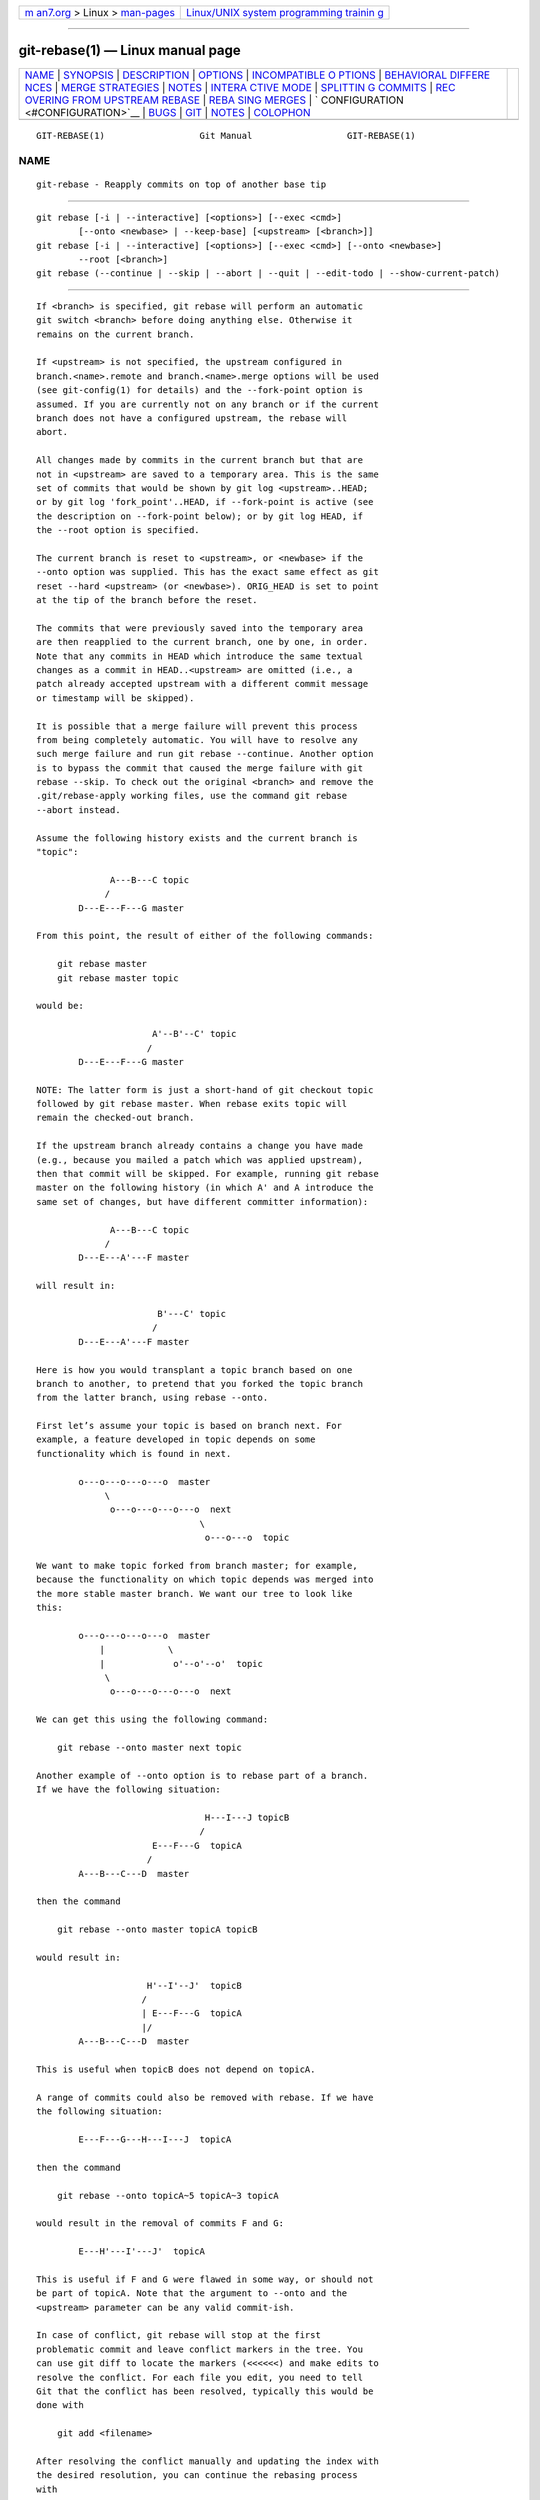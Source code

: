 .. container:: page-top

.. container:: nav-bar

   +----------------------------------+----------------------------------+
   | `m                               | `Linux/UNIX system programming   |
   | an7.org <../../../index.html>`__ | trainin                          |
   | > Linux >                        | g <http://man7.org/training/>`__ |
   | `man-pages <../index.html>`__    |                                  |
   +----------------------------------+----------------------------------+

--------------

git-rebase(1) — Linux manual page
=================================

+-----------------------------------+-----------------------------------+
| `NAME <#NAME>`__ \|               |                                   |
| `SYNOPSIS <#SYNOPSIS>`__ \|       |                                   |
| `DESCRIPTION <#DESCRIPTION>`__ \| |                                   |
| `OPTIONS <#OPTIONS>`__ \|         |                                   |
| `INCOMPATIBLE O                   |                                   |
| PTIONS <#INCOMPATIBLE_OPTIONS>`__ |                                   |
| \|                                |                                   |
| `BEHAVIORAL DIFFERE               |                                   |
| NCES <#BEHAVIORAL_DIFFERENCES>`__ |                                   |
| \|                                |                                   |
| `MERGE                            |                                   |
| STRATEGIES <#MERGE_STRATEGIES>`__ |                                   |
| \| `NOTES <#NOTES>`__ \|          |                                   |
| `INTERA                           |                                   |
| CTIVE MODE <#INTERACTIVE_MODE>`__ |                                   |
| \|                                |                                   |
| `SPLITTIN                         |                                   |
| G COMMITS <#SPLITTING_COMMITS>`__ |                                   |
| \|                                |                                   |
| `REC                              |                                   |
| OVERING FROM UPSTREAM REBASE <#RE |                                   |
| COVERING_FROM_UPSTREAM_REBASE>`__ |                                   |
| \|                                |                                   |
| `REBA                             |                                   |
| SING MERGES <#REBASING_MERGES>`__ |                                   |
| \|                                |                                   |
| `                                 |                                   |
| CONFIGURATION <#CONFIGURATION>`__ |                                   |
| \| `BUGS <#BUGS>`__ \|            |                                   |
| `GIT <#GIT>`__ \|                 |                                   |
| `NOTES <#NOTES>`__ \|             |                                   |
| `COLOPHON <#COLOPHON>`__          |                                   |
+-----------------------------------+-----------------------------------+
| .. container:: man-search-box     |                                   |
+-----------------------------------+-----------------------------------+

::

   GIT-REBASE(1)                  Git Manual                  GIT-REBASE(1)

NAME
-------------------------------------------------

::

          git-rebase - Reapply commits on top of another base tip


---------------------------------------------------------

::

          git rebase [-i | --interactive] [<options>] [--exec <cmd>]
                  [--onto <newbase> | --keep-base] [<upstream> [<branch>]]
          git rebase [-i | --interactive] [<options>] [--exec <cmd>] [--onto <newbase>]
                  --root [<branch>]
          git rebase (--continue | --skip | --abort | --quit | --edit-todo | --show-current-patch)


---------------------------------------------------------------

::

          If <branch> is specified, git rebase will perform an automatic
          git switch <branch> before doing anything else. Otherwise it
          remains on the current branch.

          If <upstream> is not specified, the upstream configured in
          branch.<name>.remote and branch.<name>.merge options will be used
          (see git-config(1) for details) and the --fork-point option is
          assumed. If you are currently not on any branch or if the current
          branch does not have a configured upstream, the rebase will
          abort.

          All changes made by commits in the current branch but that are
          not in <upstream> are saved to a temporary area. This is the same
          set of commits that would be shown by git log <upstream>..HEAD;
          or by git log 'fork_point'..HEAD, if --fork-point is active (see
          the description on --fork-point below); or by git log HEAD, if
          the --root option is specified.

          The current branch is reset to <upstream>, or <newbase> if the
          --onto option was supplied. This has the exact same effect as git
          reset --hard <upstream> (or <newbase>). ORIG_HEAD is set to point
          at the tip of the branch before the reset.

          The commits that were previously saved into the temporary area
          are then reapplied to the current branch, one by one, in order.
          Note that any commits in HEAD which introduce the same textual
          changes as a commit in HEAD..<upstream> are omitted (i.e., a
          patch already accepted upstream with a different commit message
          or timestamp will be skipped).

          It is possible that a merge failure will prevent this process
          from being completely automatic. You will have to resolve any
          such merge failure and run git rebase --continue. Another option
          is to bypass the commit that caused the merge failure with git
          rebase --skip. To check out the original <branch> and remove the
          .git/rebase-apply working files, use the command git rebase
          --abort instead.

          Assume the following history exists and the current branch is
          "topic":

                        A---B---C topic
                       /
                  D---E---F---G master

          From this point, the result of either of the following commands:

              git rebase master
              git rebase master topic

          would be:

                                A'--B'--C' topic
                               /
                  D---E---F---G master

          NOTE: The latter form is just a short-hand of git checkout topic
          followed by git rebase master. When rebase exits topic will
          remain the checked-out branch.

          If the upstream branch already contains a change you have made
          (e.g., because you mailed a patch which was applied upstream),
          then that commit will be skipped. For example, running git rebase
          master on the following history (in which A' and A introduce the
          same set of changes, but have different committer information):

                        A---B---C topic
                       /
                  D---E---A'---F master

          will result in:

                                 B'---C' topic
                                /
                  D---E---A'---F master

          Here is how you would transplant a topic branch based on one
          branch to another, to pretend that you forked the topic branch
          from the latter branch, using rebase --onto.

          First let’s assume your topic is based on branch next. For
          example, a feature developed in topic depends on some
          functionality which is found in next.

                  o---o---o---o---o  master
                       \
                        o---o---o---o---o  next
                                         \
                                          o---o---o  topic

          We want to make topic forked from branch master; for example,
          because the functionality on which topic depends was merged into
          the more stable master branch. We want our tree to look like
          this:

                  o---o---o---o---o  master
                      |            \
                      |             o'--o'--o'  topic
                       \
                        o---o---o---o---o  next

          We can get this using the following command:

              git rebase --onto master next topic

          Another example of --onto option is to rebase part of a branch.
          If we have the following situation:

                                          H---I---J topicB
                                         /
                                E---F---G  topicA
                               /
                  A---B---C---D  master

          then the command

              git rebase --onto master topicA topicB

          would result in:

                               H'--I'--J'  topicB
                              /
                              | E---F---G  topicA
                              |/
                  A---B---C---D  master

          This is useful when topicB does not depend on topicA.

          A range of commits could also be removed with rebase. If we have
          the following situation:

                  E---F---G---H---I---J  topicA

          then the command

              git rebase --onto topicA~5 topicA~3 topicA

          would result in the removal of commits F and G:

                  E---H'---I'---J'  topicA

          This is useful if F and G were flawed in some way, or should not
          be part of topicA. Note that the argument to --onto and the
          <upstream> parameter can be any valid commit-ish.

          In case of conflict, git rebase will stop at the first
          problematic commit and leave conflict markers in the tree. You
          can use git diff to locate the markers (<<<<<<) and make edits to
          resolve the conflict. For each file you edit, you need to tell
          Git that the conflict has been resolved, typically this would be
          done with

              git add <filename>

          After resolving the conflict manually and updating the index with
          the desired resolution, you can continue the rebasing process
          with

              git rebase --continue

          Alternatively, you can undo the git rebase with

              git rebase --abort


-------------------------------------------------------

::

          --onto <newbase>
              Starting point at which to create the new commits. If the
              --onto option is not specified, the starting point is
              <upstream>. May be any valid commit, and not just an existing
              branch name.

              As a special case, you may use "A...B" as a shortcut for the
              merge base of A and B if there is exactly one merge base. You
              can leave out at most one of A and B, in which case it
              defaults to HEAD.

          --keep-base
              Set the starting point at which to create the new commits to
              the merge base of <upstream> <branch>. Running git rebase
              --keep-base <upstream> <branch> is equivalent to running git
              rebase --onto <upstream>... <upstream>.

              This option is useful in the case where one is developing a
              feature on top of an upstream branch. While the feature is
              being worked on, the upstream branch may advance and it may
              not be the best idea to keep rebasing on top of the upstream
              but to keep the base commit as-is.

              Although both this option and --fork-point find the merge
              base between <upstream> and <branch>, this option uses the
              merge base as the starting point on which new commits will be
              created, whereas --fork-point uses the merge base to
              determine the set of commits which will be rebased.

              See also INCOMPATIBLE OPTIONS below.

          <upstream>
              Upstream branch to compare against. May be any valid commit,
              not just an existing branch name. Defaults to the configured
              upstream for the current branch.

          <branch>
              Working branch; defaults to HEAD.

          --continue
              Restart the rebasing process after having resolved a merge
              conflict.

          --abort
              Abort the rebase operation and reset HEAD to the original
              branch. If <branch> was provided when the rebase operation
              was started, then HEAD will be reset to <branch>. Otherwise
              HEAD will be reset to where it was when the rebase operation
              was started.

          --quit
              Abort the rebase operation but HEAD is not reset back to the
              original branch. The index and working tree are also left
              unchanged as a result. If a temporary stash entry was created
              using --autostash, it will be saved to the stash list.

          --apply
              Use applying strategies to rebase (calling git-am
              internally). This option may become a no-op in the future
              once the merge backend handles everything the apply one does.

              See also INCOMPATIBLE OPTIONS below.

          --empty={drop,keep,ask}
              How to handle commits that are not empty to start and are not
              clean cherry-picks of any upstream commit, but which become
              empty after rebasing (because they contain a subset of
              already upstream changes). With drop (the default), commits
              that become empty are dropped. With keep, such commits are
              kept. With ask (implied by --interactive), the rebase will
              halt when an empty commit is applied allowing you to choose
              whether to drop it, edit files more, or just commit the empty
              changes. Other options, like --exec, will use the default of
              drop unless -i/--interactive is explicitly specified.

              Note that commits which start empty are kept (unless
              --no-keep-empty is specified), and commits which are clean
              cherry-picks (as determined by git log --cherry-mark ...) are
              detected and dropped as a preliminary step (unless
              --reapply-cherry-picks is passed).

              See also INCOMPATIBLE OPTIONS below.

          --no-keep-empty, --keep-empty
              Do not keep commits that start empty before the rebase (i.e.
              that do not change anything from its parent) in the result.
              The default is to keep commits which start empty, since
              creating such commits requires passing the --allow-empty
              override flag to git commit, signifying that a user is very
              intentionally creating such a commit and thus wants to keep
              it.

              Usage of this flag will probably be rare, since you can get
              rid of commits that start empty by just firing up an
              interactive rebase and removing the lines corresponding to
              the commits you don’t want. This flag exists as a convenient
              shortcut, such as for cases where external tools generate
              many empty commits and you want them all removed.

              For commits which do not start empty but become empty after
              rebasing, see the --empty flag.

              See also INCOMPATIBLE OPTIONS below.

          --reapply-cherry-picks, --no-reapply-cherry-picks
              Reapply all clean cherry-picks of any upstream commit instead
              of preemptively dropping them. (If these commits then become
              empty after rebasing, because they contain a subset of
              already upstream changes, the behavior towards them is
              controlled by the --empty flag.)

              By default (or if --no-reapply-cherry-picks is given), these
              commits will be automatically dropped. Because this
              necessitates reading all upstream commits, this can be
              expensive in repos with a large number of upstream commits
              that need to be read.

              --reapply-cherry-picks allows rebase to forgo reading all
              upstream commits, potentially improving performance.

              See also INCOMPATIBLE OPTIONS below.

          --allow-empty-message
              No-op. Rebasing commits with an empty message used to fail
              and this option would override that behavior, allowing
              commits with empty messages to be rebased. Now commits with
              an empty message do not cause rebasing to halt.

              See also INCOMPATIBLE OPTIONS below.

          --skip
              Restart the rebasing process by skipping the current patch.

          --edit-todo
              Edit the todo list during an interactive rebase.

          --show-current-patch
              Show the current patch in an interactive rebase or when
              rebase is stopped because of conflicts. This is the
              equivalent of git show REBASE_HEAD.

          -m, --merge
              Use merging strategies to rebase. When the recursive
              (default) merge strategy is used, this allows rebase to be
              aware of renames on the upstream side. This is the default.

              Note that a rebase merge works by replaying each commit from
              the working branch on top of the <upstream> branch. Because
              of this, when a merge conflict happens, the side reported as
              ours is the so-far rebased series, starting with <upstream>,
              and theirs is the working branch. In other words, the sides
              are swapped.

              See also INCOMPATIBLE OPTIONS below.

          -s <strategy>, --strategy=<strategy>
              Use the given merge strategy. If there is no -s option git
              merge-recursive is used instead. This implies --merge.

              Because git rebase replays each commit from the working
              branch on top of the <upstream> branch using the given
              strategy, using the ours strategy simply empties all patches
              from the <branch>, which makes little sense.

              See also INCOMPATIBLE OPTIONS below.

          -X <strategy-option>, --strategy-option=<strategy-option>
              Pass the <strategy-option> through to the merge strategy.
              This implies --merge and, if no strategy has been specified,
              -s recursive. Note the reversal of ours and theirs as noted
              above for the -m option.

              See also INCOMPATIBLE OPTIONS below.

          --rerere-autoupdate, --no-rerere-autoupdate
              Allow the rerere mechanism to update the index with the
              result of auto-conflict resolution if possible.

          -S[<keyid>], --gpg-sign[=<keyid>], --no-gpg-sign
              GPG-sign commits. The keyid argument is optional and defaults
              to the committer identity; if specified, it must be stuck to
              the option without a space.  --no-gpg-sign is useful to
              countermand both commit.gpgSign configuration variable, and
              earlier --gpg-sign.

          -q, --quiet
              Be quiet. Implies --no-stat.

          -v, --verbose
              Be verbose. Implies --stat.

          --stat
              Show a diffstat of what changed upstream since the last
              rebase. The diffstat is also controlled by the configuration
              option rebase.stat.

          -n, --no-stat
              Do not show a diffstat as part of the rebase process.

          --no-verify
              This option bypasses the pre-rebase hook. See also
              githooks(5).

          --verify
              Allows the pre-rebase hook to run, which is the default. This
              option can be used to override --no-verify. See also
              githooks(5).

          -C<n>
              Ensure at least <n> lines of surrounding context match before
              and after each change. When fewer lines of surrounding
              context exist they all must match. By default no context is
              ever ignored. Implies --apply.

              See also INCOMPATIBLE OPTIONS below.

          --no-ff, --force-rebase, -f
              Individually replay all rebased commits instead of
              fast-forwarding over the unchanged ones. This ensures that
              the entire history of the rebased branch is composed of new
              commits.

              You may find this helpful after reverting a topic branch
              merge, as this option recreates the topic branch with fresh
              commits so it can be remerged successfully without needing to
              "revert the reversion" (see the revert-a-faulty-merge
              How-To[1] for details).

          --fork-point, --no-fork-point
              Use reflog to find a better common ancestor between
              <upstream> and <branch> when calculating which commits have
              been introduced by <branch>.

              When --fork-point is active, fork_point will be used instead
              of <upstream> to calculate the set of commits to rebase,
              where fork_point is the result of git merge-base --fork-point
              <upstream> <branch> command (see git-merge-base(1)). If
              fork_point ends up being empty, the <upstream> will be used
              as a fallback.

              If <upstream> is given on the command line, then the default
              is --no-fork-point, otherwise the default is --fork-point.

              If your branch was based on <upstream> but <upstream> was
              rewound and your branch contains commits which were dropped,
              this option can be used with --keep-base in order to drop
              those commits from your branch.

              See also INCOMPATIBLE OPTIONS below.

          --ignore-whitespace
              Ignore whitespace differences when trying to reconcile
              differences. Currently, each backend implements an
              approximation of this behavior:

              apply backend: When applying a patch, ignore changes in
              whitespace in context lines. Unfortunately, this means that
              if the "old" lines being replaced by the patch differ only in
              whitespace from the existing file, you will get a merge
              conflict instead of a successful patch application.

              merge backend: Treat lines with only whitespace changes as
              unchanged when merging. Unfortunately, this means that any
              patch hunks that were intended to modify whitespace and
              nothing else will be dropped, even if the other side had no
              changes that conflicted.

          --whitespace=<option>
              This flag is passed to the git apply program (see
              git-apply(1)) that applies the patch. Implies --apply.

              See also INCOMPATIBLE OPTIONS below.

          --committer-date-is-author-date
              Instead of using the current time as the committer date, use
              the author date of the commit being rebased as the committer
              date. This option implies --force-rebase.

          --ignore-date, --reset-author-date
              Instead of using the author date of the original commit, use
              the current time as the author date of the rebased commit.
              This option implies --force-rebase.

              See also INCOMPATIBLE OPTIONS below.

          --signoff
              Add a Signed-off-by trailer to all the rebased commits. Note
              that if --interactive is given then only commits marked to be
              picked, edited or reworded will have the trailer added.

              See also INCOMPATIBLE OPTIONS below.

          -i, --interactive
              Make a list of the commits which are about to be rebased. Let
              the user edit that list before rebasing. This mode can also
              be used to split commits (see SPLITTING COMMITS below).

              The commit list format can be changed by setting the
              configuration option rebase.instructionFormat. A customized
              instruction format will automatically have the long commit
              hash prepended to the format.

              See also INCOMPATIBLE OPTIONS below.

          -r, --rebase-merges[=(rebase-cousins|no-rebase-cousins)]
              By default, a rebase will simply drop merge commits from the
              todo list, and put the rebased commits into a single, linear
              branch. With --rebase-merges, the rebase will instead try to
              preserve the branching structure within the commits that are
              to be rebased, by recreating the merge commits. Any resolved
              merge conflicts or manual amendments in these merge commits
              will have to be resolved/re-applied manually.

              By default, or when no-rebase-cousins was specified, commits
              which do not have <upstream> as direct ancestor will keep
              their original branch point, i.e. commits that would be
              excluded by git-log(1)'s --ancestry-path option will keep
              their original ancestry by default. If the rebase-cousins
              mode is turned on, such commits are instead rebased onto
              <upstream> (or <onto>, if specified).

              The --rebase-merges mode is similar in spirit to the
              deprecated --preserve-merges but works with interactive
              rebases, where commits can be reordered, inserted and dropped
              at will.

              It is currently only possible to recreate the merge commits
              using the recursive merge strategy; Different merge
              strategies can be used only via explicit exec git merge -s
              <strategy> [...]  commands.

              See also REBASING MERGES and INCOMPATIBLE OPTIONS below.

          -p, --preserve-merges
              [DEPRECATED: use --rebase-merges instead] Recreate merge
              commits instead of flattening the history by replaying
              commits a merge commit introduces. Merge conflict resolutions
              or manual amendments to merge commits are not preserved.

              This uses the --interactive machinery internally, but
              combining it with the --interactive option explicitly is
              generally not a good idea unless you know what you are doing
              (see BUGS below).

              See also INCOMPATIBLE OPTIONS below.

          -x <cmd>, --exec <cmd>
              Append "exec <cmd>" after each line creating a commit in the
              final history. <cmd> will be interpreted as one or more shell
              commands. Any command that fails will interrupt the rebase,
              with exit code 1.

              You may execute several commands by either using one instance
              of --exec with several commands:

                  git rebase -i --exec "cmd1 && cmd2 && ..."

              or by giving more than one --exec:

                  git rebase -i --exec "cmd1" --exec "cmd2" --exec ...

              If --autosquash is used, "exec" lines will not be appended
              for the intermediate commits, and will only appear at the end
              of each squash/fixup series.

              This uses the --interactive machinery internally, but it can
              be run without an explicit --interactive.

              See also INCOMPATIBLE OPTIONS below.

          --root
              Rebase all commits reachable from <branch>, instead of
              limiting them with an <upstream>. This allows you to rebase
              the root commit(s) on a branch. When used with --onto, it
              will skip changes already contained in <newbase> (instead of
              <upstream>) whereas without --onto it will operate on every
              change. When used together with both --onto and
              --preserve-merges, all root commits will be rewritten to have
              <newbase> as parent instead.

              See also INCOMPATIBLE OPTIONS below.

          --autosquash, --no-autosquash
              When the commit log message begins with "squash! ..." or
              "fixup! ..." or "amend! ...", and there is already a commit
              in the todo list that matches the same ..., automatically
              modify the todo list of rebase -i, so that the commit marked
              for squashing comes right after the commit to be modified,
              and change the action of the moved commit from pick to squash
              or fixup or fixup -C respectively. A commit matches the ...
              if the commit subject matches, or if the ...  refers to the
              commit’s hash. As a fall-back, partial matches of the commit
              subject work, too. The recommended way to create
              fixup/amend/squash commits is by using the --fixup,
              --fixup=amend: or --fixup=reword: and --squash options
              respectively of git-commit(1).

              If the --autosquash option is enabled by default using the
              configuration variable rebase.autoSquash, this option can be
              used to override and disable this setting.

              See also INCOMPATIBLE OPTIONS below.

          --autostash, --no-autostash
              Automatically create a temporary stash entry before the
              operation begins, and apply it after the operation ends. This
              means that you can run rebase on a dirty worktree. However,
              use with care: the final stash application after a successful
              rebase might result in non-trivial conflicts.

          --reschedule-failed-exec, --no-reschedule-failed-exec
              Automatically reschedule exec commands that failed. This only
              makes sense in interactive mode (or when an --exec option was
              provided).

              Even though this option applies once a rebase is started,
              it’s set for the whole rebase at the start based on either
              the rebase.rescheduleFailedExec configuration (see
              git-config(1) or "CONFIGURATION" below) or whether this
              option is provided. Otherwise an explicit
              --no-reschedule-failed-exec at the start would be overridden
              by the presence of rebase.rescheduleFailedExec=true
              configuration.


---------------------------------------------------------------------------------

::

          The following options:

          •   --apply

          •   --whitespace

          •   -C

          are incompatible with the following options:

          •   --merge

          •   --strategy

          •   --strategy-option

          •   --allow-empty-message

          •   --[no-]autosquash

          •   --rebase-merges

          •   --preserve-merges

          •   --interactive

          •   --exec

          •   --no-keep-empty

          •   --empty=

          •   --reapply-cherry-picks

          •   --edit-todo

          •   --root when used in combination with --onto

          In addition, the following pairs of options are incompatible:

          •   --preserve-merges and --interactive

          •   --preserve-merges and --signoff

          •   --preserve-merges and --rebase-merges

          •   --preserve-merges and --empty=

          •   --preserve-merges and --ignore-whitespace

          •   --preserve-merges and --committer-date-is-author-date

          •   --preserve-merges and --ignore-date

          •   --keep-base and --onto

          •   --keep-base and --root

          •   --fork-point and --root


-------------------------------------------------------------------------------------

::

          git rebase has two primary backends: apply and merge. (The apply
          backend used to be known as the am backend, but the name led to
          confusion as it looks like a verb instead of a noun. Also, the
          merge backend used to be known as the interactive backend, but it
          is now used for non-interactive cases as well. Both were renamed
          based on lower-level functionality that underpinned each.) There
          are some subtle differences in how these two backends behave:

      Empty commits
          The apply backend unfortunately drops intentionally empty
          commits, i.e. commits that started empty, though these are rare
          in practice. It also drops commits that become empty and has no
          option for controlling this behavior.

          The merge backend keeps intentionally empty commits by default
          (though with -i they are marked as empty in the todo list editor,
          or they can be dropped automatically with --no-keep-empty).

          Similar to the apply backend, by default the merge backend drops
          commits that become empty unless -i/--interactive is specified
          (in which case it stops and asks the user what to do). The merge
          backend also has an --empty={drop,keep,ask} option for changing
          the behavior of handling commits that become empty.

      Directory rename detection
          Due to the lack of accurate tree information (arising from
          constructing fake ancestors with the limited information
          available in patches), directory rename detection is disabled in
          the apply backend. Disabled directory rename detection means that
          if one side of history renames a directory and the other adds new
          files to the old directory, then the new files will be left
          behind in the old directory without any warning at the time of
          rebasing that you may want to move these files into the new
          directory.

          Directory rename detection works with the merge backend to
          provide you warnings in such cases.

      Context
          The apply backend works by creating a sequence of patches (by
          calling format-patch internally), and then applying the patches
          in sequence (calling am internally). Patches are composed of
          multiple hunks, each with line numbers, a context region, and the
          actual changes. The line numbers have to be taken with some fuzz,
          since the other side will likely have inserted or deleted lines
          earlier in the file. The context region is meant to help find how
          to adjust the line numbers in order to apply the changes to the
          right lines. However, if multiple areas of the code have the same
          surrounding lines of context, the wrong one can be picked. There
          are real-world cases where this has caused commits to be
          reapplied incorrectly with no conflicts reported. Setting
          diff.context to a larger value may prevent such types of
          problems, but increases the chance of spurious conflicts (since
          it will require more lines of matching context to apply).

          The merge backend works with a full copy of each relevant file,
          insulating it from these types of problems.

      Labelling of conflicts markers
          When there are content conflicts, the merge machinery tries to
          annotate each side’s conflict markers with the commits where the
          content came from. Since the apply backend drops the original
          information about the rebased commits and their parents (and
          instead generates new fake commits based off limited information
          in the generated patches), those commits cannot be identified;
          instead it has to fall back to a commit summary. Also, when
          merge.conflictStyle is set to diff3, the apply backend will use
          "constructed merge base" to label the content from the merge
          base, and thus provide no information about the merge base commit
          whatsoever.

          The merge backend works with the full commits on both sides of
          history and thus has no such limitations.

      Hooks
          The apply backend has not traditionally called the post-commit
          hook, while the merge backend has. Both have called the
          post-checkout hook, though the merge backend has squelched its
          output. Further, both backends only call the post-checkout hook
          with the starting point commit of the rebase, not the
          intermediate commits nor the final commit. In each case, the
          calling of these hooks was by accident of implementation rather
          than by design (both backends were originally implemented as
          shell scripts and happened to invoke other commands like git
          checkout or git commit that would call the hooks). Both backends
          should have the same behavior, though it is not entirely clear
          which, if any, is correct. We will likely make rebase stop
          calling either of these hooks in the future.

      Interruptability
          The apply backend has safety problems with an ill-timed
          interrupt; if the user presses Ctrl-C at the wrong time to try to
          abort the rebase, the rebase can enter a state where it cannot be
          aborted with a subsequent git rebase --abort. The merge backend
          does not appear to suffer from the same shortcoming. (See
          https://lore.kernel.org/git/20200207132152.GC2868@szeder.dev/ for
          details.)

      Commit Rewording
          When a conflict occurs while rebasing, rebase stops and asks the
          user to resolve. Since the user may need to make notable changes
          while resolving conflicts, after conflicts are resolved and the
          user has run git rebase --continue, the rebase should open an
          editor and ask the user to update the commit message. The merge
          backend does this, while the apply backend blindly applies the
          original commit message.

      Miscellaneous differences
          There are a few more behavioral differences that most folks would
          probably consider inconsequential but which are mentioned for
          completeness:

          •   Reflog: The two backends will use different wording when
              describing the changes made in the reflog, though both will
              make use of the word "rebase".

          •   Progress, informational, and error messages: The two backends
              provide slightly different progress and informational
              messages. Also, the apply backend writes error messages (such
              as "Your files would be overwritten...") to stdout, while the
              merge backend writes them to stderr.

          •   State directories: The two backends keep their state in
              different directories under .git/


-------------------------------------------------------------------------

::

          The merge mechanism (git merge and git pull commands) allows the
          backend merge strategies to be chosen with -s option. Some
          strategies can also take their own options, which can be passed
          by giving -X<option> arguments to git merge and/or git pull.

          resolve
              This can only resolve two heads (i.e. the current branch and
              another branch you pulled from) using a 3-way merge
              algorithm. It tries to carefully detect criss-cross merge
              ambiguities and is considered generally safe and fast.

          recursive
              This can only resolve two heads using a 3-way merge
              algorithm. When there is more than one common ancestor that
              can be used for 3-way merge, it creates a merged tree of the
              common ancestors and uses that as the reference tree for the
              3-way merge. This has been reported to result in fewer merge
              conflicts without causing mismerges by tests done on actual
              merge commits taken from Linux 2.6 kernel development
              history. Additionally this can detect and handle merges
              involving renames, but currently cannot make use of detected
              copies. This is the default merge strategy when pulling or
              merging one branch.

              The recursive strategy can take the following options:

              ours
                  This option forces conflicting hunks to be auto-resolved
                  cleanly by favoring our version. Changes from the other
                  tree that do not conflict with our side are reflected in
                  the merge result. For a binary file, the entire contents
                  are taken from our side.

                  This should not be confused with the ours merge strategy,
                  which does not even look at what the other tree contains
                  at all. It discards everything the other tree did,
                  declaring our history contains all that happened in it.

              theirs
                  This is the opposite of ours; note that, unlike ours,
                  there is no theirs merge strategy to confuse this merge
                  option with.

              patience
                  With this option, merge-recursive spends a little extra
                  time to avoid mismerges that sometimes occur due to
                  unimportant matching lines (e.g., braces from distinct
                  functions). Use this when the branches to be merged have
                  diverged wildly. See also git-diff(1) --patience.

              diff-algorithm=[patience|minimal|histogram|myers]
                  Tells merge-recursive to use a different diff algorithm,
                  which can help avoid mismerges that occur due to
                  unimportant matching lines (such as braces from distinct
                  functions). See also git-diff(1) --diff-algorithm.

              ignore-space-change, ignore-all-space, ignore-space-at-eol,
              ignore-cr-at-eol
                  Treats lines with the indicated type of whitespace change
                  as unchanged for the sake of a three-way merge.
                  Whitespace changes mixed with other changes to a line are
                  not ignored. See also git-diff(1) -b, -w,
                  --ignore-space-at-eol, and --ignore-cr-at-eol.

                  •   If their version only introduces whitespace changes
                      to a line, our version is used;

                  •   If our version introduces whitespace changes but
                      their version includes a substantial change, their
                      version is used;

                  •   Otherwise, the merge proceeds in the usual way.

              renormalize
                  This runs a virtual check-out and check-in of all three
                  stages of a file when resolving a three-way merge. This
                  option is meant to be used when merging branches with
                  different clean filters or end-of-line normalization
                  rules. See "Merging branches with differing
                  checkin/checkout attributes" in gitattributes(5) for
                  details.

              no-renormalize
                  Disables the renormalize option. This overrides the
                  merge.renormalize configuration variable.

              no-renames
                  Turn off rename detection. This overrides the
                  merge.renames configuration variable. See also
                  git-diff(1) --no-renames.

              find-renames[=<n>]
                  Turn on rename detection, optionally setting the
                  similarity threshold. This is the default. This overrides
                  the merge.renames configuration variable. See also
                  git-diff(1) --find-renames.

              rename-threshold=<n>
                  Deprecated synonym for find-renames=<n>.

              subtree[=<path>]
                  This option is a more advanced form of subtree strategy,
                  where the strategy makes a guess on how two trees must be
                  shifted to match with each other when merging. Instead,
                  the specified path is prefixed (or stripped from the
                  beginning) to make the shape of two trees to match.

          octopus
              This resolves cases with more than two heads, but refuses to
              do a complex merge that needs manual resolution. It is
              primarily meant to be used for bundling topic branch heads
              together. This is the default merge strategy when pulling or
              merging more than one branch.

          ours
              This resolves any number of heads, but the resulting tree of
              the merge is always that of the current branch head,
              effectively ignoring all changes from all other branches. It
              is meant to be used to supersede old development history of
              side branches. Note that this is different from the -Xours
              option to the recursive merge strategy.

          subtree
              This is a modified recursive strategy. When merging trees A
              and B, if B corresponds to a subtree of A, B is first
              adjusted to match the tree structure of A, instead of reading
              the trees at the same level. This adjustment is also done to
              the common ancestor tree.

          With the strategies that use 3-way merge (including the default,
          recursive), if a change is made on both branches, but later
          reverted on one of the branches, that change will be present in
          the merged result; some people find this behavior confusing. It
          occurs because only the heads and the merge base are considered
          when performing a merge, not the individual commits. The merge
          algorithm therefore considers the reverted change as no change at
          all, and substitutes the changed version instead.


---------------------------------------------------

::

          You should understand the implications of using git rebase on a
          repository that you share. See also RECOVERING FROM UPSTREAM
          REBASE below.

          When the git-rebase command is run, it will first execute a
          "pre-rebase" hook if one exists. You can use this hook to do
          sanity checks and reject the rebase if it isn’t appropriate.
          Please see the template pre-rebase hook script for an example.

          Upon completion, <branch> will be the current branch.


-------------------------------------------------------------------------

::

          Rebasing interactively means that you have a chance to edit the
          commits which are rebased. You can reorder the commits, and you
          can remove them (weeding out bad or otherwise unwanted patches).

          The interactive mode is meant for this type of workflow:

           1. have a wonderful idea

           2. hack on the code

           3. prepare a series for submission

           4. submit

          where point 2. consists of several instances of

          a) regular use

           1. finish something worthy of a commit

           2. commit

          b) independent fixup

           1. realize that something does not work

           2. fix that

           3. commit it

          Sometimes the thing fixed in b.2. cannot be amended to the
          not-quite perfect commit it fixes, because that commit is buried
          deeply in a patch series. That is exactly what interactive rebase
          is for: use it after plenty of "a"s and "b"s, by rearranging and
          editing commits, and squashing multiple commits into one.

          Start it with the last commit you want to retain as-is:

              git rebase -i <after-this-commit>

          An editor will be fired up with all the commits in your current
          branch (ignoring merge commits), which come after the given
          commit. You can reorder the commits in this list to your heart’s
          content, and you can remove them. The list looks more or less
          like this:

              pick deadbee The oneline of this commit
              pick fa1afe1 The oneline of the next commit
              ...

          The oneline descriptions are purely for your pleasure; git rebase
          will not look at them but at the commit names ("deadbee" and
          "fa1afe1" in this example), so do not delete or edit the names.

          By replacing the command "pick" with the command "edit", you can
          tell git rebase to stop after applying that commit, so that you
          can edit the files and/or the commit message, amend the commit,
          and continue rebasing.

          To interrupt the rebase (just like an "edit" command would do,
          but without cherry-picking any commit first), use the "break"
          command.

          If you just want to edit the commit message for a commit, replace
          the command "pick" with the command "reword".

          To drop a commit, replace the command "pick" with "drop", or just
          delete the matching line.

          If you want to fold two or more commits into one, replace the
          command "pick" for the second and subsequent commits with
          "squash" or "fixup". If the commits had different authors, the
          folded commit will be attributed to the author of the first
          commit. The suggested commit message for the folded commit is the
          concatenation of the first commit’s message with those identified
          by "squash" commands, omitting the messages of commits identified
          by "fixup" commands, unless "fixup -c" is used. In that case the
          suggested commit message is only the message of the "fixup -c"
          commit, and an editor is opened allowing you to edit the message.
          The contents (patch) of the "fixup -c" commit are still
          incorporated into the folded commit. If there is more than one
          "fixup -c" commit, the message from the final one is used. You
          can also use "fixup -C" to get the same behavior as "fixup -c"
          except without opening an editor.

          git rebase will stop when "pick" has been replaced with "edit" or
          when a command fails due to merge errors. When you are done
          editing and/or resolving conflicts you can continue with git
          rebase --continue.

          For example, if you want to reorder the last 5 commits, such that
          what was HEAD~4 becomes the new HEAD. To achieve that, you would
          call git rebase like this:

              $ git rebase -i HEAD~5

          And move the first patch to the end of the list.

          You might want to recreate merge commits, e.g. if you have a
          history like this:

                         X
                          \
                       A---M---B
                      /
              ---o---O---P---Q

          Suppose you want to rebase the side branch starting at "A" to
          "Q". Make sure that the current HEAD is "B", and call

              $ git rebase -i -r --onto Q O

          Reordering and editing commits usually creates untested
          intermediate steps. You may want to check that your history
          editing did not break anything by running a test, or at least
          recompiling at intermediate points in history by using the "exec"
          command (shortcut "x"). You may do so by creating a todo list
          like this one:

              pick deadbee Implement feature XXX
              fixup f1a5c00 Fix to feature XXX
              exec make
              pick c0ffeee The oneline of the next commit
              edit deadbab The oneline of the commit after
              exec cd subdir; make test
              ...

          The interactive rebase will stop when a command fails (i.e. exits
          with non-0 status) to give you an opportunity to fix the problem.
          You can continue with git rebase --continue.

          The "exec" command launches the command in a shell (the one
          specified in $SHELL, or the default shell if $SHELL is not set),
          so you can use shell features (like "cd", ">", ";" ...). The
          command is run from the root of the working tree.

              $ git rebase -i --exec "make test"

          This command lets you check that intermediate commits are
          compilable. The todo list becomes like that:

              pick 5928aea one
              exec make test
              pick 04d0fda two
              exec make test
              pick ba46169 three
              exec make test
              pick f4593f9 four
              exec make test


---------------------------------------------------------------------------

::

          In interactive mode, you can mark commits with the action "edit".
          However, this does not necessarily mean that git rebase expects
          the result of this edit to be exactly one commit. Indeed, you can
          undo the commit, or you can add other commits. This can be used
          to split a commit into two:

          •   Start an interactive rebase with git rebase -i <commit>^,
              where <commit> is the commit you want to split. In fact, any
              commit range will do, as long as it contains that commit.

          •   Mark the commit you want to split with the action "edit".

          •   When it comes to editing that commit, execute git reset
              HEAD^. The effect is that the HEAD is rewound by one, and the
              index follows suit. However, the working tree stays the same.

          •   Now add the changes to the index that you want to have in the
              first commit. You can use git add (possibly interactively) or
              git gui (or both) to do that.

          •   Commit the now-current index with whatever commit message is
              appropriate now.

          •   Repeat the last two steps until your working tree is clean.

          •   Continue the rebase with git rebase --continue.

          If you are not absolutely sure that the intermediate revisions
          are consistent (they compile, pass the testsuite, etc.) you
          should use git stash to stash away the not-yet-committed changes
          after each commit, test, and amend the commit if fixes are
          necessary.


-------------------------------------------------------------------------------------------------------

::

          Rebasing (or any other form of rewriting) a branch that others
          have based work on is a bad idea: anyone downstream of it is
          forced to manually fix their history. This section explains how
          to do the fix from the downstream’s point of view. The real fix,
          however, would be to avoid rebasing the upstream in the first
          place.

          To illustrate, suppose you are in a situation where someone
          develops a subsystem branch, and you are working on a topic that
          is dependent on this subsystem. You might end up with a history
          like the following:

                  o---o---o---o---o---o---o---o  master
                       \
                        o---o---o---o---o  subsystem
                                         \
                                          *---*---*  topic

          If subsystem is rebased against master, the following happens:

                  o---o---o---o---o---o---o---o  master
                       \                       \
                        o---o---o---o---o       o'--o'--o'--o'--o'  subsystem
                                         \
                                          *---*---*  topic

          If you now continue development as usual, and eventually merge
          topic to subsystem, the commits from subsystem will remain
          duplicated forever:

                  o---o---o---o---o---o---o---o  master
                       \                       \
                        o---o---o---o---o       o'--o'--o'--o'--o'--M  subsystem
                                         \                         /
                                          *---*---*-..........-*--*  topic

          Such duplicates are generally frowned upon because they clutter
          up history, making it harder to follow. To clean things up, you
          need to transplant the commits on topic to the new subsystem tip,
          i.e., rebase topic. This becomes a ripple effect: anyone
          downstream from topic is forced to rebase too, and so on!

          There are two kinds of fixes, discussed in the following
          subsections:

          Easy case: The changes are literally the same.
              This happens if the subsystem rebase was a simple rebase and
              had no conflicts.

          Hard case: The changes are not the same.
              This happens if the subsystem rebase had conflicts, or used
              --interactive to omit, edit, squash, or fixup commits; or if
              the upstream used one of commit --amend, reset, or a full
              history rewriting command like filter-repo[2].

      The easy case
          Only works if the changes (patch IDs based on the diff contents)
          on subsystem are literally the same before and after the rebase
          subsystem did.

          In that case, the fix is easy because git rebase knows to skip
          changes that are already present in the new upstream (unless
          --reapply-cherry-picks is given). So if you say (assuming you’re
          on topic)

                  $ git rebase subsystem

          you will end up with the fixed history

                  o---o---o---o---o---o---o---o  master
                                               \
                                                o'--o'--o'--o'--o'  subsystem
                                                                 \
                                                                  *---*---*  topic

      The hard case
          Things get more complicated if the subsystem changes do not
          exactly correspond to the ones before the rebase.

              Note
              While an "easy case recovery" sometimes appears to be
              successful even in the hard case, it may have unintended
              consequences. For example, a commit that was removed via git
              rebase --interactive will be resurrected!

          The idea is to manually tell git rebase "where the old subsystem
          ended and your topic began", that is, what the old merge base
          between them was. You will have to find a way to name the last
          commit of the old subsystem, for example:

          •   With the subsystem reflog: after git fetch, the old tip of
              subsystem is at subsystem@{1}. Subsequent fetches will
              increase the number. (See git-reflog(1).)

          •   Relative to the tip of topic: knowing that your topic has
              three commits, the old tip of subsystem must be topic~3.

          You can then transplant the old subsystem..topic to the new tip
          by saying (for the reflog case, and assuming you are on topic
          already):

                  $ git rebase --onto subsystem subsystem@{1}

          The ripple effect of a "hard case" recovery is especially bad:
          everyone downstream from topic will now have to perform a "hard
          case" recovery too!


-----------------------------------------------------------------------

::

          The interactive rebase command was originally designed to handle
          individual patch series. As such, it makes sense to exclude merge
          commits from the todo list, as the developer may have merged the
          then-current master while working on the branch, only to rebase
          all the commits onto master eventually (skipping the merge
          commits).

          However, there are legitimate reasons why a developer may want to
          recreate merge commits: to keep the branch structure (or "commit
          topology") when working on multiple, inter-related branches.

          In the following example, the developer works on a topic branch
          that refactors the way buttons are defined, and on another topic
          branch that uses that refactoring to implement a "Report a bug"
          button. The output of git log --graph --format=%s -5 may look
          like this:

              *   Merge branch 'report-a-bug'
              |\
              | * Add the feedback button
              * | Merge branch 'refactor-button'
              |\ \
              | |/
              | * Use the Button class for all buttons
              | * Extract a generic Button class from the DownloadButton one

          The developer might want to rebase those commits to a newer
          master while keeping the branch topology, for example when the
          first topic branch is expected to be integrated into master much
          earlier than the second one, say, to resolve merge conflicts with
          changes to the DownloadButton class that made it into master.

          This rebase can be performed using the --rebase-merges option. It
          will generate a todo list looking like this:

              label onto

              # Branch: refactor-button
              reset onto
              pick 123456 Extract a generic Button class from the DownloadButton one
              pick 654321 Use the Button class for all buttons
              label refactor-button

              # Branch: report-a-bug
              reset refactor-button # Use the Button class for all buttons
              pick abcdef Add the feedback button
              label report-a-bug

              reset onto
              merge -C a1b2c3 refactor-button # Merge 'refactor-button'
              merge -C 6f5e4d report-a-bug # Merge 'report-a-bug'

          In contrast to a regular interactive rebase, there are label,
          reset and merge commands in addition to pick ones.

          The label command associates a label with the current HEAD when
          that command is executed. These labels are created as
          worktree-local refs (refs/rewritten/<label>) that will be deleted
          when the rebase finishes. That way, rebase operations in multiple
          worktrees linked to the same repository do not interfere with one
          another. If the label command fails, it is rescheduled
          immediately, with a helpful message how to proceed.

          The reset command resets the HEAD, index and worktree to the
          specified revision. It is similar to an exec git reset --hard
          <label>, but refuses to overwrite untracked files. If the reset
          command fails, it is rescheduled immediately, with a helpful
          message how to edit the todo list (this typically happens when a
          reset command was inserted into the todo list manually and
          contains a typo).

          The merge command will merge the specified revision(s) into
          whatever is HEAD at that time. With -C <original-commit>, the
          commit message of the specified merge commit will be used. When
          the -C is changed to a lower-case -c, the message will be opened
          in an editor after a successful merge so that the user can edit
          the message.

          If a merge command fails for any reason other than merge
          conflicts (i.e. when the merge operation did not even start), it
          is rescheduled immediately.

          At this time, the merge command will always use the recursive
          merge strategy for regular merges, and octopus for octopus
          merges, with no way to choose a different one. To work around
          this, an exec command can be used to call git merge explicitly,
          using the fact that the labels are worktree-local refs (the ref
          refs/rewritten/onto would correspond to the label onto, for
          example).

          Note: the first command (label onto) labels the revision onto
          which the commits are rebased; The name onto is just a
          convention, as a nod to the --onto option.

          It is also possible to introduce completely new merge commits
          from scratch by adding a command of the form merge <merge-head>.
          This form will generate a tentative commit message and always
          open an editor to let the user edit it. This can be useful e.g.
          when a topic branch turns out to address more than a single
          concern and wants to be split into two or even more topic
          branches. Consider this todo list:

              pick 192837 Switch from GNU Makefiles to CMake
              pick 5a6c7e Document the switch to CMake
              pick 918273 Fix detection of OpenSSL in CMake
              pick afbecd http: add support for TLS v1.3
              pick fdbaec Fix detection of cURL in CMake on Windows

          The one commit in this list that is not related to CMake may very
          well have been motivated by working on fixing all those bugs
          introduced by switching to CMake, but it addresses a different
          concern. To split this branch into two topic branches, the todo
          list could be edited like this:

              label onto

              pick afbecd http: add support for TLS v1.3
              label tlsv1.3

              reset onto
              pick 192837 Switch from GNU Makefiles to CMake
              pick 918273 Fix detection of OpenSSL in CMake
              pick fdbaec Fix detection of cURL in CMake on Windows
              pick 5a6c7e Document the switch to CMake
              label cmake

              reset onto
              merge tlsv1.3
              merge cmake


-------------------------------------------------------------------

::

          rebase.backend
              Default backend to use for rebasing. Possible choices are
              apply or merge. In the future, if the merge backend gains all
              remaining capabilities of the apply backend, this setting may
              become unused.

          rebase.stat
              Whether to show a diffstat of what changed upstream since the
              last rebase. False by default.

          rebase.autoSquash
              If set to true enable --autosquash option by default.

          rebase.autoStash
              When set to true, automatically create a temporary stash
              entry before the operation begins, and apply it after the
              operation ends. This means that you can run rebase on a dirty
              worktree. However, use with care: the final stash application
              after a successful rebase might result in non-trivial
              conflicts. This option can be overridden by the
              --no-autostash and --autostash options of git-rebase(1).
              Defaults to false.

          rebase.missingCommitsCheck
              If set to "warn", git rebase -i will print a warning if some
              commits are removed (e.g. a line was deleted), however the
              rebase will still proceed. If set to "error", it will print
              the previous warning and stop the rebase, git rebase
              --edit-todo can then be used to correct the error. If set to
              "ignore", no checking is done. To drop a commit without
              warning or error, use the drop command in the todo list.
              Defaults to "ignore".

          rebase.instructionFormat
              A format string, as specified in git-log(1), to be used for
              the todo list during an interactive rebase. The format will
              automatically have the long commit hash prepended to the
              format.

          rebase.abbreviateCommands
              If set to true, git rebase will use abbreviated command names
              in the todo list resulting in something like this:

                          p deadbee The oneline of the commit
                          p fa1afe1 The oneline of the next commit
                          ...

              instead of:

                          pick deadbee The oneline of the commit
                          pick fa1afe1 The oneline of the next commit
                          ...

              Defaults to false.

          rebase.rescheduleFailedExec
              Automatically reschedule exec commands that failed. This only
              makes sense in interactive mode (or when an --exec option was
              provided). This is the same as specifying the
              --reschedule-failed-exec option.

          rebase.forkPoint
              If set to false set --no-fork-point option by default.

          sequence.editor
              Text editor used by git rebase -i for editing the rebase
              instruction file. The value is meant to be interpreted by the
              shell when it is used. It can be overridden by the
              GIT_SEQUENCE_EDITOR environment variable. When not configured
              the default commit message editor is used instead.


-------------------------------------------------

::

          The todo list presented by the deprecated --preserve-merges
          --interactive does not represent the topology of the revision
          graph (use --rebase-merges instead). Editing commits and
          rewording their commit messages should work fine, but attempts to
          reorder commits tend to produce counterintuitive results. Use
          --rebase-merges in such scenarios instead.

          For example, an attempt to rearrange

              1 --- 2 --- 3 --- 4 --- 5

          to

              1 --- 2 --- 4 --- 3 --- 5

          by moving the "pick 4" line will result in the following history:

                      3
                     /
              1 --- 2 --- 4 --- 5


-----------------------------------------------

::

          Part of the git(1) suite

.. _notes-top-1:


---------------------------------------------------

::

           1. revert-a-faulty-merge How-To
              file:///usr/local/share/doc/git/howto/revert-a-faulty-merge.html

           2. filter-repo
              https://github.com/newren/git-filter-repo

COLOPHON
---------------------------------------------------------

::

          This page is part of the git (Git distributed version control
          system) project.  Information about the project can be found at
          ⟨http://git-scm.com/⟩.  If you have a bug report for this manual
          page, see ⟨http://git-scm.com/community⟩.  This page was obtained
          from the project's upstream Git repository
          ⟨https://github.com/git/git.git⟩ on 2021-08-27.  (At that time,
          the date of the most recent commit that was found in the
          repository was 2021-08-24.)  If you discover any rendering
          problems in this HTML version of the page, or you believe there
          is a better or more up-to-date source for the page, or you have
          corrections or improvements to the information in this COLOPHON
          (which is not part of the original manual page), send a mail to
          man-pages@man7.org

   Git 2.33.0.69.gc420321         08/27/2021                  GIT-REBASE(1)

--------------

Pages that refer to this page: `git(1) <../man1/git.1.html>`__, 
`git-cherry(1) <../man1/git-cherry.1.html>`__, 
`git-commit(1) <../man1/git-commit.1.html>`__, 
`git-config(1) <../man1/git-config.1.html>`__, 
`git-filter-branch(1) <../man1/git-filter-branch.1.html>`__, 
`git-format-patch(1) <../man1/git-format-patch.1.html>`__, 
`git-pull(1) <../man1/git-pull.1.html>`__, 
`git-rebase(1) <../man1/git-rebase.1.html>`__, 
`git-replace(1) <../man1/git-replace.1.html>`__, 
`git-reset(1) <../man1/git-reset.1.html>`__, 
`git-submodule(1) <../man1/git-submodule.1.html>`__, 
`git-svn(1) <../man1/git-svn.1.html>`__, 
`githooks(5) <../man5/githooks.5.html>`__, 
`giteveryday(7) <../man7/giteveryday.7.html>`__, 
`gitfaq(7) <../man7/gitfaq.7.html>`__, 
`gitworkflows(7) <../man7/gitworkflows.7.html>`__

--------------

--------------

.. container:: footer

   +-----------------------+-----------------------+-----------------------+
   | HTML rendering        |                       | |Cover of TLPI|       |
   | created 2021-08-27 by |                       |                       |
   | `Michael              |                       |                       |
   | Ker                   |                       |                       |
   | risk <https://man7.or |                       |                       |
   | g/mtk/index.html>`__, |                       |                       |
   | author of `The Linux  |                       |                       |
   | Programming           |                       |                       |
   | Interface <https:     |                       |                       |
   | //man7.org/tlpi/>`__, |                       |                       |
   | maintainer of the     |                       |                       |
   | `Linux man-pages      |                       |                       |
   | project <             |                       |                       |
   | https://www.kernel.or |                       |                       |
   | g/doc/man-pages/>`__. |                       |                       |
   |                       |                       |                       |
   | For details of        |                       |                       |
   | in-depth **Linux/UNIX |                       |                       |
   | system programming    |                       |                       |
   | training courses**    |                       |                       |
   | that I teach, look    |                       |                       |
   | `here <https://ma     |                       |                       |
   | n7.org/training/>`__. |                       |                       |
   |                       |                       |                       |
   | Hosting by `jambit    |                       |                       |
   | GmbH                  |                       |                       |
   | <https://www.jambit.c |                       |                       |
   | om/index_en.html>`__. |                       |                       |
   +-----------------------+-----------------------+-----------------------+

--------------

.. container:: statcounter

   |Web Analytics Made Easy - StatCounter|

.. |Cover of TLPI| image:: https://man7.org/tlpi/cover/TLPI-front-cover-vsmall.png
   :target: https://man7.org/tlpi/
.. |Web Analytics Made Easy - StatCounter| image:: https://c.statcounter.com/7422636/0/9b6714ff/1/
   :class: statcounter
   :target: https://statcounter.com/
